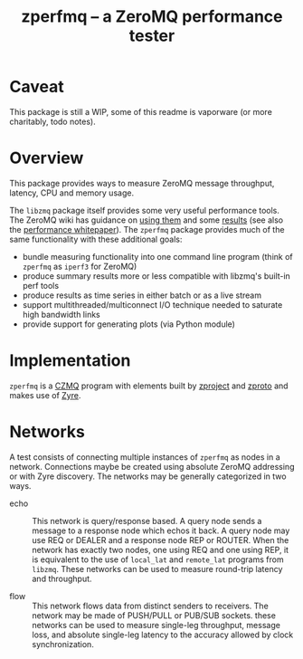 #+title: zperfmq -- a ZeroMQ performance tester

* Caveat

This package is still a WIP, some of this readme is vaporware (or more charitably, todo notes).

* Overview

This package provides ways to measure ZeroMQ message throughput, latency, CPU and memory usage.

The ~libzmq~ package itself provides some very useful performance tools.  The ZeroMQ wiki has guidance on [[http://wiki.zeromq.org/results:perf-howto][using them]] and some [[http://wiki.zeromq.org/area:results][results]] (see also the [[http://wiki.zeromq.org/whitepapers:measuring-performance][performance whitepaper]]).  The ~zperfmq~ package provides much of the same functionality with these additional goals:

- bundle measuring functionality into one command line program (think of ~zperfmq~ as ~iperf3~ for ZeroMQ)
- produce summary results more or less compatible with libzmq's built-in perf tools
- produce results as time series in either batch or as a live stream
- support multithreaded/multiconnect I/O technique needed to saturate high bandwidth links
- provide support for generating plots (via Python module)

* Implementation

~zperfmq~ is a [[https://github.com/zeromq/czmq/][CZMQ]] program with elements built by [[https://github.com/zeromq/zproject/][zproject]] and [[https://github.com/zeromq/zproto][zproto]] and makes use of [[https://github.com/zeromq/zyre][Zyre]].

* Networks

A test consists of connecting multiple instances of ~zperfmq~ as nodes in a network.  Connections maybe be created using absolute ZeroMQ addressing or with Zyre discovery.  The networks may be generally categorized in two ways.

- echo :: This network is query/response based.  A query node sends a message to a response node which echos it back.  A query node may use REQ or DEALER and a response node REP or ROUTER.  When the network has exactly two nodes, one using REQ and one using REP, it is equivalent to the use of ~local_lat~ and ~remote_lat~ programs from ~libzmq~.  These networks can be used to measure round-trip latency and throughput.

- flow :: This network flows data from distinct senders to receivers.  The network may be made of PUSH/PULL or PUB/SUB sockets.  these networks can be used to measure single-leg throughput, message loss, and absolute single-leg latency to the accuracy allowed by clock synchronization.


